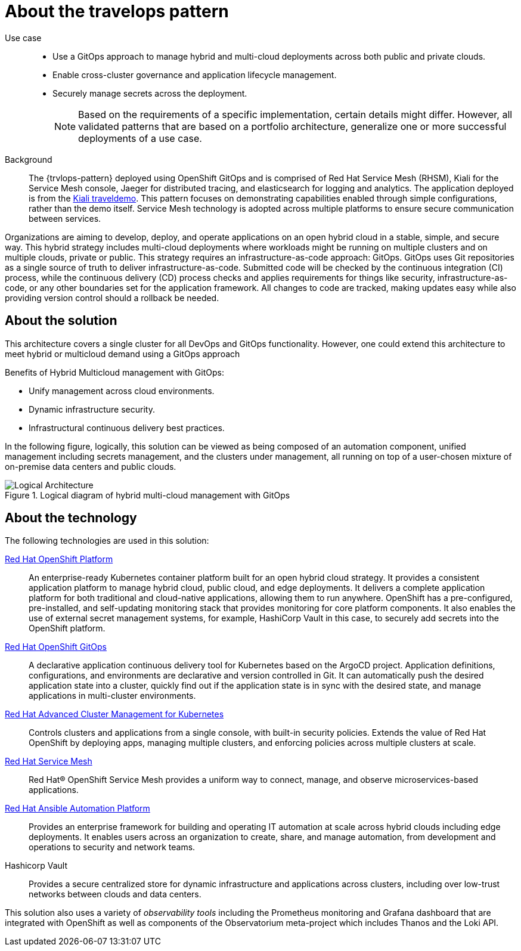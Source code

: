 :_content-type: CONCEPT
:imagesdir: ../../images

[id="about-travelops-pattern"]
= About the travelops pattern

Use case::

* Use a GitOps approach to manage hybrid and multi-cloud deployments across both public and private clouds.
* Enable cross-cluster governance and application lifecycle management.
* Securely manage secrets across the deployment.
+
[NOTE]
====
Based on the requirements of a specific implementation, certain details might differ. However, all validated patterns that are based on a portfolio architecture, generalize one or more successful deployments of a use case.
====

Background::

The {trvlops-pattern} deployed using OpenShift GitOps and is comprised of Red Hat Service Mesh (RHSM), Kiali for the Service Mesh console, Jaeger for distributed tracing, and elasticsearch for logging and analytics. The application deployed is from the link:https://kiali.io/docs/tutorials/travels/[Kiali traveldemo]. This pattern focuses on demonstrating capabilities enabled through simple configurations, rather than the demo itself. Service Mesh technology is adopted across multiple platforms to ensure secure communication between services.

//In this pattern we implement Mutual TLS (mTLS) which is completed per namespace. To enable a namespace in the mesh you must add the namespace to the list under `serviceMeshMemberNamespaces` in `values-travelops.yaml`. This will create a Service Mesh Member (SMM) resource, which tells the Service Mesh that resources in the namespace are authorized in the mesh.

Organizations are aiming to develop, deploy, and operate applications on an open hybrid cloud in a stable, simple, and secure way. This hybrid strategy includes multi-cloud deployments where workloads might be running on multiple clusters and on multiple clouds, private or public.
This strategy requires an infrastructure-as-code approach: GitOps. GitOps uses Git repositories as a single source of truth to deliver infrastructure-as-code. Submitted code will be checked by the continuous integration (CI) process, while the continuous delivery (CD) process checks and applies requirements for things like security, infrastructure-as-code, or any other boundaries set for the application framework. All changes to code are tracked, making updates easy while also providing version control should a rollback be needed.

[id="about-solution"]
== About the solution

This architecture covers a single cluster for all DevOps and GitOps functionality. However, one could extend this architecture to meet hybrid or multicloud demand using a GitOps approach

Benefits of Hybrid Multicloud management with GitOps:

* Unify management across cloud environments.
* Dynamic infrastructure security.
* Infrastructural continuous delivery best practices.

In the following figure, logically, this solution can be viewed as being composed of an automation component, unified management including secrets management, and the clusters under management, all running on top of a user-chosen mixture of on-premise data centers and public clouds.

.Logical diagram of hybrid multi-cloud management with GitOps
image::multicloud-gitops/logical-diagram.png[Logical Architecture]

[id="about-technology"]
== About the technology

The following technologies are used in this solution:


https://www.redhat.com/en/technologies/cloud-computing/openshift/try-it[Red Hat OpenShift Platform]::
An enterprise-ready Kubernetes container platform built for an open hybrid cloud strategy. It provides a consistent application platform to manage hybrid cloud, public cloud, and edge deployments. It delivers a complete application platform for both traditional and cloud-native applications, allowing them to run anywhere. OpenShift has a pre-configured, pre-installed, and self-updating monitoring stack that provides monitoring for core platform components. It also enables the use of external secret management systems, for example, HashiCorp Vault in this case, to securely add secrets into the OpenShift platform.

https://www.redhat.com/en/technologies/cloud-computing/openshift/try-it[Red Hat OpenShift GitOps]::
A declarative application continuous delivery tool for Kubernetes based on the ArgoCD project. Application definitions, configurations, and environments are declarative and version controlled in Git. It can automatically push the desired application state into a cluster, quickly find out if the application state is in sync with the desired state, and manage applications in multi-cluster environments.

https://www.redhat.com/en/technologies/management/advanced-cluster-management[Red Hat Advanced Cluster Management for Kubernetes]::
Controls clusters and applications from a single console, with built-in security policies. Extends the value of Red Hat OpenShift by deploying apps, managing multiple clusters, and enforcing policies across multiple clusters at scale.

https://www.redhat.com/en/technologies/cloud-computing/openshift/what-is-openshift-service-mesh[Red Hat Service Mesh]::
Red Hat® OpenShift Service Mesh provides a uniform way to connect, manage, and observe microservices-based applications.

https://www.redhat.com/en/technologies/management/ansible[Red Hat Ansible Automation Platform]::
Provides an enterprise framework for building and operating IT automation at scale across hybrid clouds including edge deployments. It enables users across an organization to create, share, and manage automation, from development and operations to security and network teams.

Hashicorp Vault::
Provides a secure centralized store for dynamic infrastructure and applications across clusters, including over low-trust networks between clouds and data centers.

This solution also uses a variety of _observability tools_ including the Prometheus monitoring and Grafana dashboard that are integrated with OpenShift as well as components of the Observatorium meta-project which includes Thanos and the Loki API.
